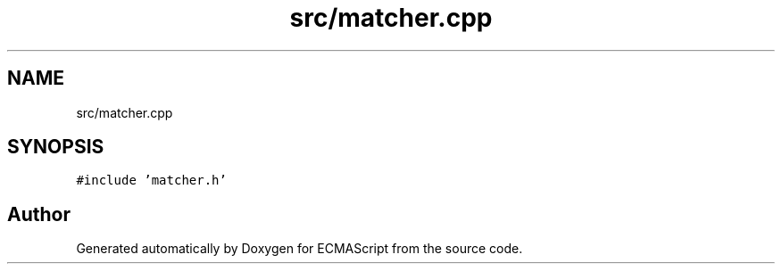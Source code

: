 .TH "src/matcher.cpp" 3 "Sun Apr 30 2017" "ECMAScript" \" -*- nroff -*-
.ad l
.nh
.SH NAME
src/matcher.cpp
.SH SYNOPSIS
.br
.PP
\fC#include 'matcher\&.h'\fP
.br

.SH "Author"
.PP 
Generated automatically by Doxygen for ECMAScript from the source code\&.
